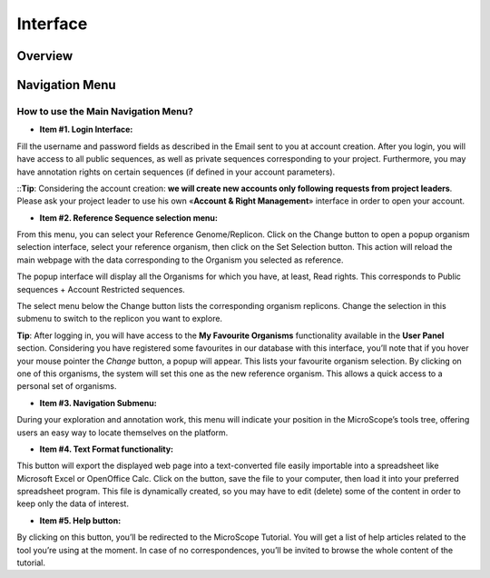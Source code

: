 #########
Interface
#########

========
Overview
========

.. image:: img/img1.png



===============
Navigation Menu
===============

How to use the Main Navigation Menu?
------------------------------------

.. image:: img/img2.png

* **Item #1. Login Interface:** 
Fill the username and password fields as described in the Email sent to you at account creation. After you login, you will have access to all public sequences, as well as private sequences corresponding to your project. Furthermore, you may have annotation rights on certain sequences (if defined in your account parameters).


::**Tip**: Considering the account creation: **we will create new accounts only following requests from project leaders**. Please ask your project leader to use his own «**Account & Right Management**» interface in order to open your account.


* **Item #2. Reference Sequence selection menu:** 
From this menu, you can select your Reference Genome/Replicon. Click on the Change button to open a popup organism selection interface, select your reference organism, then click on the Set Selection button. This action will reload the main webpage with the data corresponding to the Organism you selected as reference.

The popup interface will display all the Organisms for which you have, at least, Read rights. This corresponds to Public sequences + Account Restricted sequences.

The select menu below the Change button lists the corresponding organism replicons. Change the selection in this submenu to switch to the replicon you want to explore.


**Tip**: After logging in, you will have access to the **My Favourite Organisms** functionality available in the **User Panel** section. Considering you have registered some favourites in our database with this interface, you’ll note that if you hover your mouse pointer the *Change* button, a popup will appear. This lists your favourite organism selection. By clicking on one of this organisms, the system will set this one as the new reference organism. This allows a quick access to a personal set of organisms.

* **Item #3. Navigation Submenu:** 
During your exploration and annotation work, this menu will indicate your position in the MicroScope’s tools tree, offering users an easy way to locate themselves on the platform.

* **Item #4. Text Format functionality:** 
This button will export the displayed web page into a text-converted file easily importable into a spreadsheet like Microsoft Excel or OpenOffice Calc. 
Click on the button, save the file to your computer, then load it into your preferred spreadsheet program. This file is dynamically created, so you may have to edit (delete) some of the content in order to keep only the data of interest.

* **Item #5. Help button:**
By clicking on this button, you’ll be redirected to the MicroScope Tutorial. You will get a list of help articles related to the tool you’re using at the moment. In case of no correspondences, you’ll be invited to browse the whole content of the tutorial.

